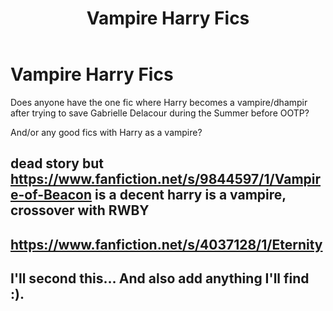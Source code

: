 #+TITLE: Vampire Harry Fics

* Vampire Harry Fics
:PROPERTIES:
:Author: RowanWinterlace
:Score: 18
:DateUnix: 1584822823.0
:DateShort: 2020-Mar-22
:FlairText: Request
:END:
Does anyone have the one fic where Harry becomes a vampire/dhampir after trying to save Gabrielle Delacour during the Summer before OOTP?

And/or any good fics with Harry as a vampire?


** dead story but [[https://www.fanfiction.net/s/9844597/1/Vampire-of-Beacon]] is a decent harry is a vampire, crossover with RWBY
:PROPERTIES:
:Author: Neriasa
:Score: 2
:DateUnix: 1584850103.0
:DateShort: 2020-Mar-22
:END:


** [[https://www.fanfiction.net/s/4037128/1/Eternity]]
:PROPERTIES:
:Author: BellaNoTrix
:Score: 2
:DateUnix: 1584865346.0
:DateShort: 2020-Mar-22
:END:


** I'll second this... And also add anything I'll find :).
:PROPERTIES:
:Author: frostking104
:Score: 2
:DateUnix: 1584843312.0
:DateShort: 2020-Mar-22
:END:
